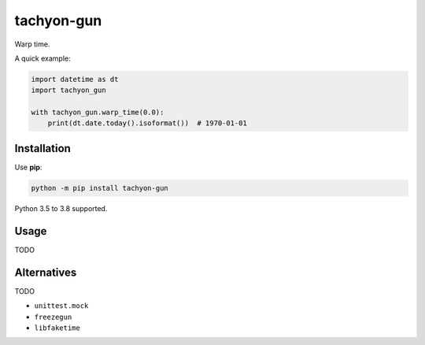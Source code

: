 ===========
tachyon-gun
===========

.. image:: https://github.com/adamchainz/tachyon-gun/workflows/CI/badge.svg?branch=master
   :target: https://github.com/adamchainz/tachyon-gun/actions?workflow=CI

.. image:: https://img.shields.io/pypi/v/tachyon-gun.svg
   :target: https://pypi.python.org/pypi/tachyon-gun

.. image:: https://img.shields.io/badge/code%20style-black-000000.svg
   :target: https://github.com/python/black

Warp time.

A quick example:

.. code-block:: python

    import datetime as dt
    import tachyon_gun

    with tachyon_gun.warp_time(0.0):
        print(dt.date.today().isoformat())  # 1970-01-01


Installation
============

Use **pip**:

.. code-block:: sh

    python -m pip install tachyon-gun

Python 3.5 to 3.8 supported.

Usage
=====

TODO

Alternatives
============

TODO

* ``unittest.mock``
* ``freezegun``
* ``libfaketime``
